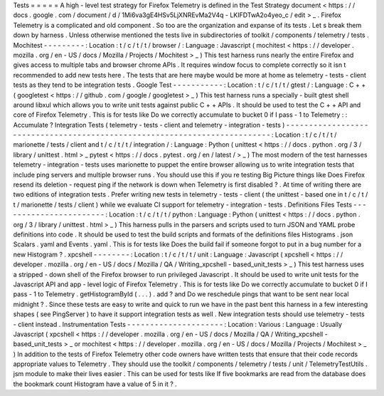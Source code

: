 Tests
=
=
=
=
=
A
high
-
level
test
strategy
for
Firefox
Telemetry
is
defined
in
the
Test
Strategy
document
<
https
:
/
/
docs
.
google
.
com
/
document
/
d
/
1Mi6va3gE4HSv5LjXNREvMa2V4q
-
LKIFDTwA2o4yeo_c
/
edit
>
_
.
Firefox
Telemetry
is
a
complicated
and
old
component
.
So
too
are
the
organization
and
expanse
of
its
tests
.
Let
s
break
them
down
by
harness
.
Unless
otherwise
mentioned
the
tests
live
in
subdirectories
of
toolkit
/
components
/
telemetry
/
tests
.
Mochitest
-
-
-
-
-
-
-
-
-
:
Location
:
t
/
c
/
t
/
t
/
browser
/
:
Language
:
Javascript
(
mochitest
<
https
:
/
/
developer
.
mozilla
.
org
/
en
-
US
/
docs
/
Mozilla
/
Projects
/
Mochitest
>
_
)
This
test
harness
runs
nearly
the
entire
Firefox
and
gives
access
to
multiple
tabs
and
browser
chrome
APIs
.
It
requires
window
focus
to
complete
correctly
so
it
isn
t
recommended
to
add
new
tests
here
.
The
tests
that
are
here
maybe
would
be
more
at
home
as
telemetry
-
tests
-
client
tests
as
they
tend
to
be
integration
tests
.
Google
Test
-
-
-
-
-
-
-
-
-
-
-
:
Location
:
t
/
c
/
t
/
t
/
gtest
/
:
Language
:
C
+
+
(
googletest
<
https
:
/
/
github
.
com
/
google
/
googletest
>
_
)
This
test
harness
runs
a
specially
-
built
gtest
shell
around
libxul
which
allows
you
to
write
unit
tests
against
public
C
+
+
APIs
.
It
should
be
used
to
test
the
C
+
+
API
and
core
of
Firefox
Telemetry
.
This
is
for
tests
like
Do
we
correctly
accumulate
to
bucket
0
if
I
pass
-
1
to
Telemetry
:
:
Accumulate
?
Integration
Tests
(
telemetry
-
tests
-
client
and
telemetry
-
integration
-
tests
)
-
-
-
-
-
-
-
-
-
-
-
-
-
-
-
-
-
-
-
-
-
-
-
-
-
-
-
-
-
-
-
-
-
-
-
-
-
-
-
-
-
-
-
-
-
-
-
-
-
-
-
-
-
-
-
-
-
-
-
-
-
-
-
-
-
-
-
-
-
-
-
-
-
-
:
Location
:
t
/
c
/
t
/
t
/
marionette
/
tests
/
client
and
t
/
c
/
t
/
t
/
integration
/
:
Language
:
Python
(
unittest
<
https
:
/
/
docs
.
python
.
org
/
3
/
library
/
unittest
.
html
>
_
pytest
<
https
:
/
/
docs
.
pytest
.
org
/
en
/
latest
/
>
_
)
The
most
modern
of
the
test
harnesses
telemetry
-
integration
-
tests
uses
marionette
to
puppet
the
entire
browser
allowing
us
to
write
integration
tests
that
include
ping
servers
and
multiple
browser
runs
.
You
should
use
this
if
you
re
testing
Big
Picture
things
like
Does
Firefox
resend
its
deletion
-
request
ping
if
the
network
is
down
when
Telemetry
is
first
disabled
?
.
At
time
of
writing
there
are
two
editions
of
integration
tests
.
Prefer
writing
new
tests
in
telemetry
-
tests
-
client
(
the
unittest
-
based
one
in
t
/
c
/
t
/
t
/
marionette
/
tests
/
client
)
while
we
evaluate
CI
support
for
telemetry
-
integration
-
tests
.
Definitions
Files
Tests
-
-
-
-
-
-
-
-
-
-
-
-
-
-
-
-
-
-
-
-
-
-
-
:
Location
:
t
/
c
/
t
/
t
/
python
:
Language
:
Python
(
unittest
<
https
:
/
/
docs
.
python
.
org
/
3
/
library
/
unittest
.
html
>
_
)
This
harness
pulls
in
the
parsers
and
scripts
used
to
turn
JSON
and
YAML
probe
definitions
into
code
.
It
should
be
used
to
test
the
build
scripts
and
formats
of
the
definitions
files
Histograms
.
json
Scalars
.
yaml
and
Events
.
yaml
.
This
is
for
tests
like
Does
the
build
fail
if
someone
forgot
to
put
in
a
bug
number
for
a
new
Histogram
?
.
xpcshell
-
-
-
-
-
-
-
-
:
Location
:
t
/
c
/
t
/
t
/
unit
:
Language
:
Javascript
(
xpcshell
<
https
:
/
/
developer
.
mozilla
.
org
/
en
-
US
/
docs
/
Mozilla
/
QA
/
Writing_xpcshell
-
based_unit_tests
>
_
)
This
test
harness
uses
a
stripped
-
down
shell
of
the
Firefox
browser
to
run
privileged
Javascript
.
It
should
be
used
to
write
unit
tests
for
the
Javascript
API
and
app
-
level
logic
of
Firefox
Telemetry
.
This
is
for
tests
like
Do
we
correctly
accumulate
to
bucket
0
if
I
pass
-
1
to
Telemetry
.
getHistogramById
(
.
.
.
)
.
add
?
and
Do
we
reschedule
pings
that
want
to
be
sent
near
local
midnight
?
.
Since
these
tests
are
easy
to
write
and
quick
to
run
we
have
in
the
past
bent
this
harness
in
a
few
interesting
shapes
(
see
PingServer
)
to
have
it
support
integration
tests
as
well
.
New
integration
tests
should
use
telemetry
-
tests
-
client
instead
.
Instrumentation
Tests
-
-
-
-
-
-
-
-
-
-
-
-
-
-
-
-
-
-
-
-
-
:
Location
:
Various
:
Language
:
Usually
Javascript
(
xpcshell
<
https
:
/
/
developer
.
mozilla
.
org
/
en
-
US
/
docs
/
Mozilla
/
QA
/
Writing_xpcshell
-
based_unit_tests
>
_
or
mochitest
<
https
:
/
/
developer
.
mozilla
.
org
/
en
-
US
/
docs
/
Mozilla
/
Projects
/
Mochitest
>
_
)
In
addition
to
the
tests
of
Firefox
Telemetry
other
code
owners
have
written
tests
that
ensure
that
their
code
records
appropriate
values
to
Telemetry
.
They
should
use
the
toolkit
/
components
/
telemetry
/
tests
/
unit
/
TelemetryTestUtils
.
jsm
module
to
make
their
lives
easier
.
This
can
be
used
for
tests
like
If
five
bookmarks
are
read
from
the
database
does
the
bookmark
count
Histogram
have
a
value
of
5
in
it
?
.
